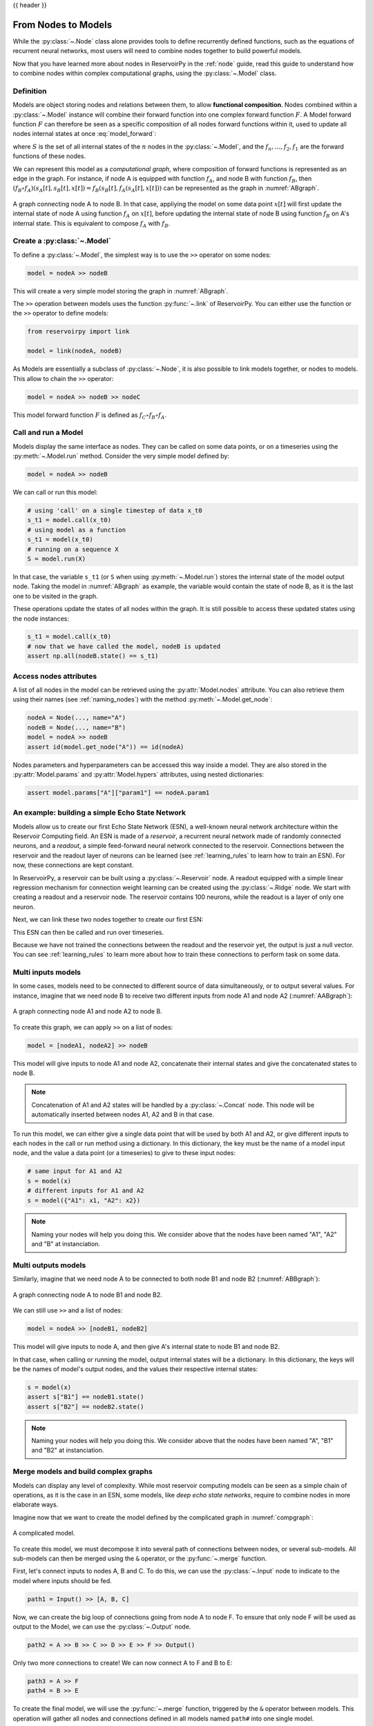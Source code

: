 .. _model:

{{ header }}

====================
From Nodes to Models
====================

While the :py:class:`~.Node` class alone provides tools to define recurrently defined functions, such as the equations
of recurrent neural networks, most users will need to combine nodes together to build powerful models.

Now that you have learned more about nodes in ReservoirPy in the :ref:`node` guide, read this guide to understand how
to combine nodes within complex computational graphs, using the :py:class:`~.Model` class.

Definition
----------

Models are object storing nodes and relations between them, to allow **functional composition**. Nodes combined within
a :py:class:`~.Model` instance will combine their forward function into one complex forward function :math:`F`. A Model
forward function :math:`F` can therefore be seen as a specific composition of all nodes forward functions within it,
used to update all nodes internal states at once :eq:`model_forward`:

.. math::
   :label: model_forward

    S[t+1] &= F(S[t], x[t]) \\
           &= f_n(s_n[t], \dots f_2(s_2[t], f_1(s_1[t], x[t]))) \\
           &= (f_n \circ \dots \circ f_2 \circ f_1)(\{s_n[t], \dots, s_2[t], s_1[t]\}, x[t])

where :math:`S` is the set of all internal states of the :math:`n` nodes in the :py:class:`~.Model`, and the
:math:`f_n, \dots, f_2, f_1` are the forward functions of these nodes.

We can represent this model as a *computational graph*, where composition of forward functions is represented as an
edge in the graph. For instance, if node A is equipped with function :math:`f_A`, and node B with function :math:`f_B`,
then :math:`(f_B \circ f_A)(s_A[t], s_B[t], x[t]) = f_B(s_B[t], f_A(s_A[t], x[t]))`
can be represented as the graph in :numref:`ABgraph`.

.. _ABgraph:
.. figure:: ../_static/user_guide/model/ABgraph.svg
    :align: center
    :width: 400px
    :alt: A simple graph with two nodes.

    A graph connecting node A to node B. In that case, appliying the model on some data point :math:`x[t]` will
    first update the internal state of node A using function :math:`f_A` on :math:`x[t]`, before updating the internal
    state of node B using function :math:`f_B` on A's internal state. This is equivalent to compose :math:`f_A` with
    :math:`f_B`.


Create a :py:class:`~.Model`
----------------------------

To define a :py:class:`~.Model`, the simplest way is to use the ``>>`` operator on some nodes:

.. code-block:: python

    model = nodeA >> nodeB

This will create a very simple model storing the graph in :numref:`ABgraph`.

The ``>>`` operation between models uses the function :py:func:`~.link` of ReservoirPy. You can either use the function
or the ``>>`` operator to define models:

.. code-block:: python

    from reservoirpy import link

    model = link(nodeA, nodeB)

As Models are essentially a subclass of :py:class:`~.Node`, it is also possible to link models together, or nodes to
models. This allow to chain the ``>>`` operator:

.. code-block:: python

    model = nodeA >> nodeB >> nodeC

This model forward function :math:`F` is defined as :math:`f_C \circ f_B \circ f_A`.

Call and run a Model
--------------------

Models display the same interface as nodes. They can be called on some data points, or on a timeseries using the
:py:meth:`~.Model.run` method. Consider the very simple model defined by:

.. code-block:: python

    model = nodeA >> nodeB

We can call or run this model:

.. code-block:: python

    # using 'call' on a single timestep of data x_t0
    s_t1 = model.call(x_t0)
    # using model as a function
    s_t1 = model(x_t0)
    # running on a sequence X
    S = model.run(X)

In that case, the variable ``s_t1`` (or ``S`` when using :py:meth:`~.Model.run`)
stores the internal state of the model output node. Taking the model in
:numref:`ABgraph` as example, the variable would contain the state of node B, as it is the last one to be visited
in the graph.

These operations update the states of all nodes within the graph. It is still possible to access these updated states
using the node instances:

.. code-block:: python

    s_t1 = model.call(x_t0)
    # now that we have called the model, nodeB is updated
    assert np.all(nodeB.state() == s_t1)

Access nodes attributes
-----------------------

A list of all nodes in the model can be retrieved using the :py:attr:`Model.nodes` attribute. You can also retrieve
them using their names (see :ref:`naming_nodes`) with the method :py:meth:`~.Model.get_node`:

.. code-block:: python

    nodeA = Node(..., name="A")
    nodeB = Node(..., name="B")
    model = nodeA >> nodeB
    assert id(model.get_node("A")) == id(nodeA)

Nodes parameters and hyperparameters can be accessed this way inside a model. They are also stored in the
:py:attr:`Model.params` and :py:attr:`Model.hypers` attributes, using nested dictionaries:

.. code-block:: python

    assert model.params["A"]["param1"] == nodeA.param1


An example: building a simple Echo State Network
------------------------------------------------

Models allow us to create our first Echo State Network (ESN), a well-known neural network architecture within the
Reservoir Computing field. An ESN is made of a *reservoir*, a recurrent neural network made of randomly
connected neurons, and a *readout*, a simple feed-forward neural network connected to the reservoir. Connections between
the reservoir and the readout layer of neurons can be learned (see :ref:`learning_rules` to learn how to train an ESN).
For now, these connections are kept constant.

In ReservoirPy, a reservoir can be built using a :py:class:`~.Reservoir` node. A readout equipped with a simple linear
regression mechanism for connection weight learning can be created using the :py:class:`~.Ridge` node. We start with
creating a readout and a reservoir node. The reservoir contains 100 neurons, while the readout is a layer of only
one neuron.

.. ipython:: python

    from reservoirpy.nodes import Reservoir, Ridge

    reservoir = Reservoir(100)
    readout = Ridge(1)

Next, we can link these two nodes together to create our first ESN:

.. ipython:: python

    esn = reservoir >> readout

This ESN can then be called and run over timeseries.

.. ipython:: python

    X = np.sin(np.arange(0, 10))[:, np.newaxis]
    S = esn.run(X)
    print(S)

Because we have not trained the connections between the readout and the reservoir yet, the output is just a null vector.
You can see :ref:`learning_rules` to learn more about how to train these connections to perform task on some data.

Multi inputs models
-------------------

In some cases, models need to be connected to different source of data simultaneously, or to output several values.
For instance, imagine that we need node B to receive two different inputs from node A1 and node A2 (:numref:`AABgraph`):

.. _AABgraph:
.. figure:: ../_static/user_guide/model/AABgraph.svg
    :align: center
    :width: 400px
    :alt: A graph with two inputs.

    A graph connecting node A1 and node A2 to node B.

To create this graph, we can apply ``>>`` on a list of nodes:

.. code-block:: python

    model = [nodeA1, nodeA2] >> nodeB

This model will give inputs to node A1 and node A2, concatenate their internal states and give the concatenated states
to node B.

.. note::

    Concatenation of A1 and A2 states will be handled by a :py:class:`~.Concat` node. This node will be automatically inserted
    between nodes A1, A2 and B in that case.

To run this model, we can either give a single data point that will be used by both A1 and A2, or give
different inputs to each nodes in the call or run method using a dictionary. In this dictionary, the key must be
the name of a model input node, and the value a data point (or a timeseries) to give to these input nodes:

.. code-block::

    # same input for A1 and A2
    s = model(x)
    # different inputs for A1 and A2
    s = model({"A1": x1, "A2": x2})

.. note::

    Naming your nodes will help you doing this. We consider above that the nodes have been named "A1", "A2" and "B" at
    instanciation.

Multi outputs models
--------------------

Similarly, imagine that we need node A to be connected to both node B1 and node B2 (:numref:`ABBgraph`):

.. _ABBgraph:
.. figure:: ../_static/user_guide/model/ABBgraph.svg
    :align: center
    :width: 400px
    :alt: A graph with two outputs.

    A graph connecting node A to node B1 and node B2.

We can still use ``>>`` and a list of nodes:

.. code-block:: python

    model = nodeA >> [nodeB1, nodeB2]

This model will give inputs to node A, and then give A's internal state to node B1 and node B2.

In that case, when calling or running the model, output internal states will be a dictionary. In this dictionary,
the keys will be the names of model's output nodes, and the values their respective internal states:

.. code-block:: python

    s = model(x)
    assert s["B1"] == nodeB1.state()
    assert s["B2"] == nodeB2.state()

.. note::

    Naming your nodes will help you doing this. We consider above that the nodes have been named "A", "B1" and "B2" at
    instanciation.


Merge models and build complex graphs
-------------------------------------

Models can display any level of complexity. While most reservoir computing models can be seen as a simple chain of
operations, as it is the case in an ESN, some models, like *deep echo state networks*,
require to combine nodes in more elaborate ways.

Imagine now that we want to create the model defined by the complicated graph in :numref:`compgraph`:

.. _compgraph:
.. figure:: ../_static/user_guide/model/compgraph.svg
    :align: center
    :width: 400px
    :alt: A complicated graph.

    A complicated model.

To create this model, we must decompose it into several path of connections between nodes, or several sub-models. All
sub-models can then be merged using the ``&`` operator, or the :py:func:`~.merge` function.

First, let's connect inputs
to nodes A, B and C. To do this, we can use the :py:class:`~.Input` node to indicate to the model where inputs should be
fed.

.. code-block::

    path1 = Input() >> [A, B, C]

Now, we can create the big loop of connections going from node A to node F. To ensure that only node F will be used as
output to the Model, we can use the :py:class:`~.Output` node.

.. code-block::

    path2 = A >> B >> C >> D >> E >> F >> Output()

Only two more connections to create! We can now connect A to F and B to E:

.. code-block::

    path3 = A >> F
    path4 = B >> E

To create the final model, we will use the :py:func:`~.merge` function, triggered by the ``&`` operator between models.
This operation will gather all nodes and connections defined in all models named ``path#`` into one single model.

.. code-block::

    model = path1 & path2 & path3 & path4
    # or using "merge"
    from reservoirpy import merge
    model = merge(path1, path2, path3, path4)

``model`` variable now contains all nodes and all connections defined in the graph in :numref:`compgraph`.

Learn more
----------

Now that you are more familiar with the basic concepts of models, you can see:

- :ref:`learning_rules` on how to make your nodes and models learn from data,

- :ref:`/user_guide/advanced_demo.ipynb#Feedback-connections` on how to create feedback connections between your nodes,

- :ref:`create_new_node` on how to create your own nodes, equipped with custom functions and learning rules.

References
----------

    ReservoirPy Node API was heavily inspired by Explosion.ai *Thinc*
    functional deep learning library [1]_, and *Nengo* core API [2]_.
    It also follows some *scikit-learn* schemes and guidelines [3]_.

    .. [1] `Thinc <https://thinc.ai/>`_ website
    .. [2] `Nengo <https://www.nengo.ai/>`_ website
    .. [3] `scikit-learn <https://scikit-learn.org/stable/>`_ website
